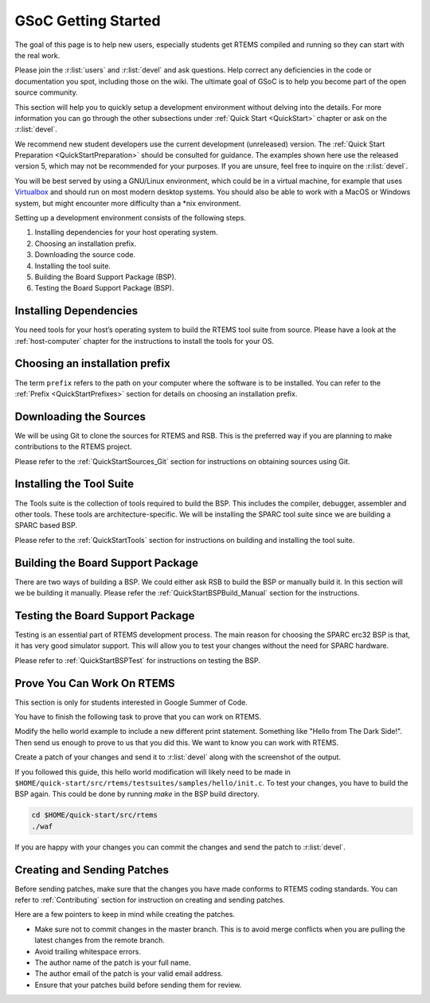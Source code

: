 .. SPDX-License-Identifier: CC-BY-SA-4.0

.. Copyright (C) 2020 Niteesh Babu <niteesh.gs@gmail.com>

.. _QuickStartGSoC:

GSoC Getting Started
====================

The goal of this page is to help new users, especially students get RTEMS
compiled and running so they can start with the real work.

Please join the :r:list:`users` and :r:list:`devel` and ask
questions. Help correct any deficiencies in the code or documentation you spot,
including those on the wiki. The ultimate goal of GSoC is to help you become
part of the open source community.

This section will help you to quickly setup a development environment without
delving into the details. For more information you can go through the other
subsections under :ref:`Quick Start <QuickStart>` chapter or ask on the
:r:list:`devel`.

We recommend new student developers use the current development (unreleased)
version. The :ref:`Quick Start Preparation <QuickStartPreparation>` should be
consulted for guidance. The examples shown here use the released version 5,
which may not be recommended for your purposes. If you are unsure, feel free to
inquire on the :r:list:`devel`.

You will be best served by using a GNU/Linux environment, which could be in a
virtual machine, for example that uses `Virtualbox <https://www.virtualbox.org/>`_
and should run on most modern desktop systems. You should also be able to work
with a MacOS or Windows system, but might encounter more difficulty than a *nix
environment.

Setting up a development environment consists of the following steps.

1) Installing dependencies for your host operating system.
2) Choosing an installation prefix.
3) Downloading the source code.
4) Installing the tool suite.
5) Building the Board Support Package (BSP).
6) Testing the Board Support Package (BSP).

Installing Dependencies
-----------------------

You need tools for your host’s operating system to build the RTEMS tool suite
from source. Please have a look at the :ref:`host-computer` chapter for the
instructions to install the tools for your OS.

Choosing an installation prefix
-------------------------------

The term ``prefix`` refers to the path on your computer where the software is to
be installed.
You can refer to the :ref:`Prefix <QuickStartPrefixes>` section for details on
choosing an installation prefix.

Downloading the Sources
-----------------------

We will be using Git to clone the sources for RTEMS and RSB. This is the
preferred way if you are planning to make contributions to the RTEMS project.

Please refer to the :ref:`QuickStartSources_Git` section for instructions on
obtaining sources using Git.

Installing the Tool Suite
-------------------------

The Tools suite is the collection of tools required to build the BSP. This
includes the compiler, debugger, assembler and other tools. These tools are
architecture-specific. We will be installing the SPARC tool suite since we are
building a SPARC based BSP.

Please refer to the :ref:`QuickStartTools` section for instructions on
building and installing the tool suite.

Building the Board Support Package
----------------------------------

There are two ways of building a BSP. We could either ask RSB to build the BSP
or manually build it. In this section will we be building it manually.
Please refer the :ref:`QuickStartBSPBuild_Manual` section for the
instructions.

Testing the Board Support Package
---------------------------------

Testing is an essential part of RTEMS development process. The main reason for
choosing the SPARC erc32 BSP is that, it has very good simulator support. This
will allow you to test your changes without the need for SPARC hardware.

Please refer to :ref:`QuickStartBSPTest` for instructions on testing the BSP.

Prove You Can Work On RTEMS
---------------------------

This section is only for students interested in Google Summer of Code.

You have to finish the following task to prove that you can work on RTEMS.

Modify the hello world example to include a new different print statement.
Something like "Hello from The Dark Side!". Then send us enough to prove to us
that you did this. We want to know you can work with RTEMS.

Create a patch of your changes and send it to :r:list:`devel` along with the
screenshot of the output.

If you followed this guide, this hello world modification will likely need to be
made in ``$HOME/quick-start/src/rtems/testsuites/samples/hello/init.c``.
To test your changes, you have to build the BSP again. This could be done by
running `make` in the BSP build directory.

.. code-block:: none

  cd $HOME/quick-start/src/rtems
  ./waf

If you are happy with your changes you can commit the changes and send the patch
to :r:list:`devel`.

Creating and Sending Patches
----------------------------

Before sending patches, make sure that the changes you have made conforms to
RTEMS coding standards.
You can refer to :ref:`Contributing` section for instruction on creating and
sending patches.

Here are a few pointers to keep in mind while creating the patches.

* Make sure not to commit changes in the master branch. This is to avoid merge
  conflicts when you are pulling the latest changes from the remote branch.
* Avoid trailing whitespace errors.
* The author name of the patch is your full name.
* The author email of the patch is your valid email address.
* Ensure that your patches build before sending them for review.
